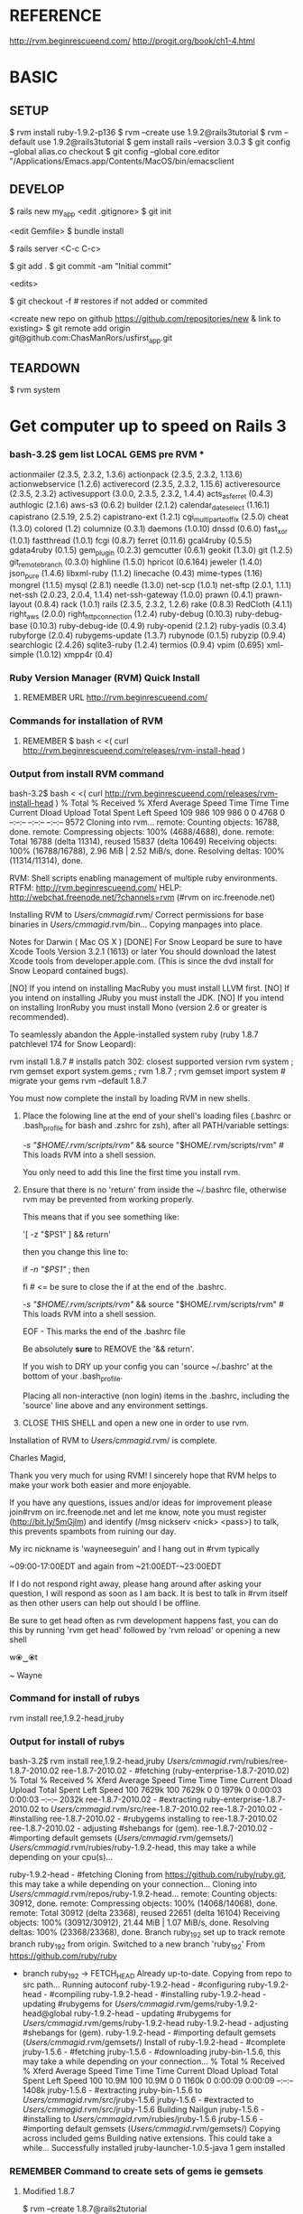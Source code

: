 #+TODO: NEXT INPROC   | DONE REMEMBER RESOLVED REWRITE WAITINGON REASSIGNED COULDNT-DO
#+TAGS: { @s_active @s_next @s_planning @s_postponed @s_someday @s_waiting_on } 
#+TAGS: { @c_bus @c_coffee_shop @c_home @c_phone @c_shopping @c_work } 
#+TAGS: { @r_invoices @r_meetingnotes @r_receipts }
#+TAGS: { @p_fll @p_ds @p_nj }

* REFERENCE

  http://rvm.beginrescueend.com/
  http://progit.org/book/ch1-4.html



* BASIC

** SETUP
   
   $ rvm install ruby-1.9.2-p136
   $ rvm --create use 1.9.2@rails3tutorial
   $ rvm --default use 1.9.2@rails3tutorial
   $ gem install rails --version 3.0.3
   $ git config --global alias.co checkout
   $ git config --global core.editor "/Applications/Emacs.app/Contents/MacOS/bin/emacsclient

** DEVELOP

   $ rails new my_app
   <edit .gitignore>
   $ git init

   <edit Gemfile>
   $ bundle install

   $ rails server
   <C-c C-c>

   $ git add .
   $ git commit -am "Initial commit"

   <edits>

   $ git checkout -f # restores if not added or commited

   <create new repo on github https://github.com/repositories/new & link to existing>
   $ git remote add origin git@github.com:ChasManRors/usfirst_app.git



** TEARDOWN

   $ rvm system


* Get computer up to speed on Rails 3

*** bash-3.2$ gem list LOCAL GEMS pre RVM ***

    actionmailer (2.3.5, 2.3.2, 1.3.6)
    actionpack (2.3.5, 2.3.2, 1.13.6)
    actionwebservice (1.2.6)
    activerecord (2.3.5, 2.3.2, 1.15.6)
    activeresource (2.3.5, 2.3.2)
    activesupport (3.0.0, 2.3.5, 2.3.2, 1.4.4)
    acts_as_ferret (0.4.3)
    authlogic (2.1.6)
    aws-s3 (0.6.2)
    builder (2.1.2)
    calendar_date_select (1.16.1)
    capistrano (2.5.19, 2.5.2)
    capistrano-ext (1.2.1)
    cgi_multipart_eof_fix (2.5.0)
    cheat (1.3.0)
    colored (1.2)
    columnize (0.3.1)
    daemons (1.0.10)
    dnssd (0.6.0)
    fast_xor (1.0.1)
    fastthread (1.0.1)
    fcgi (0.8.7)
    ferret (0.11.6)
    gcal4ruby (0.5.5)
    gdata4ruby (0.1.5)
    gem_plugin (0.2.3)
    gemcutter (0.6.1)
    geokit (1.3.0)
    git (1.2.5)
    git_remote_branch (0.3.0)
    highline (1.5.0)
    hpricot (0.6.164)
    jeweler (1.4.0)
    json_pure (1.4.6)
    libxml-ruby (1.1.2)
    linecache (0.43)
    mime-types (1.16)
    mongrel (1.1.5)
    mysql (2.8.1)
    needle (1.3.0)
    net-scp (1.0.1)
    net-sftp (2.0.1, 1.1.1)
    net-ssh (2.0.23, 2.0.4, 1.1.4)
    net-ssh-gateway (1.0.0)
    prawn (0.4.1)
    prawn-layout (0.8.4)
    rack (1.0.1)
    rails (2.3.5, 2.3.2, 1.2.6)
    rake (0.8.3)
    RedCloth (4.1.1)
    right_aws (2.0.0)
    right_http_connection (1.2.4)
    ruby-debug (0.10.3)
    ruby-debug-base (0.10.3)
    ruby-debug-ide (0.4.9)
    ruby-openid (2.1.2)
    ruby-yadis (0.3.4)
    rubyforge (2.0.4)
    rubygems-update (1.3.7)
    rubynode (0.1.5)
    rubyzip (0.9.4)
    searchlogic (2.4.26)
    sqlite3-ruby (1.2.4)
    termios (0.9.4)
    vpim (0.695)
    xml-simple (1.0.12)
    xmpp4r (0.4)

*** Ruby Version Manager (RVM) Quick Install

**** REMEMBER URL http://rvm.beginrescueend.com/

*** Commands for installation of RVM

**** REMEMBER $ bash < <( curl http://rvm.beginrescueend.com/releases/rvm-install-head )

*** Output from install RVM command

    bash-3.2$ bash < <( curl http://rvm.beginrescueend.com/releases/rvm-install-head )
    % Total    % Received % Xferd  Average Speed   Time    Time     Time  Current
    Dload  Upload   Total   Spent    Left  Speed
    109   986  109   986    0     0   4768      0 --:--:-- --:--:-- --:--:--  9572
    Cloning into rvm...
    remote: Counting objects: 16788, done.        
    remote: Compressing objects: 100% (4688/4688), done.        
    remote: Total 16788 (delta 11314), reused 15837 (delta 10649)        
    Receiving objects: 100% (16788/16788), 2.96 MiB | 2.52 MiB/s, done.
    Resolving deltas: 100% (11314/11314), done.

    RVM:  Shell scripts enabling management of multiple ruby environments.
    RTFM: http://rvm.beginrescueend.com/
    HELP: http://webchat.freenode.net/?channels=rvm (#rvm on irc.freenode.net)

    Installing RVM to /Users/cmmagid/.rvm/
    Correct permissions for base binaries in /Users/cmmagid/.rvm/bin...
    Copying manpages into place.

    Notes for Darwin ( Mac OS X )
    [DONE]    For Snow Leopard be sure to have Xcode Tools Version 3.2.1 (1613) or later
    You should download the latest Xcode tools from developer.apple.com.
    (This is since the dvd install for Snow Leopard contained bugs).

    [NO]    If you intend on installing MacRuby you must install LLVM first.
    [NO]    If you intend on installing JRuby you must install the JDK.
    [NO]    If you intend on installing IronRuby you must install Mono (version 2.6 or greater is recommended).

    To seamlessly abandon the Apple-installed system ruby (ruby 1.8.7 patchlevel 174 for Snow Leopard):

    rvm install 1.8.7 # installs patch 302: closest supported version
    rvm system ; rvm gemset export system.gems ; rvm 1.8.7 ; rvm gemset import system # migrate your gems
    rvm --default 1.8.7
    

    You must now complete the install by loading RVM in new shells.

  1) Place the folowing line at the end of your shell's loading files
     (.bashrc or .bash_profile for bash and .zshrc for zsh),
     after all PATH/variable settings:

     [[ -s "$HOME/.rvm/scripts/rvm" ]] && source "$HOME/.rvm/scripts/rvm"  # This loads RVM into a shell session.

     You only need to add this line the first time you install rvm.

  2) Ensure that there is no 'return' from inside the ~/.bashrc file,
     otherwise rvm may be prevented from working properly.

     
    This means that if you see something like:

    '[ -z "$PS1" ] && return'

    then you change this line to:

    if [[ -n "$PS1" ]] ; then

    # ... original content that was below the '&& return' line ...

    fi # <= be sure to close the if at the end of the .bashrc.

    # This is a good place to source rvm v v v
    [[ -s "$HOME/.rvm/scripts/rvm" ]] && source "$HOME/.rvm/scripts/rvm"  # This loads RVM into a shell session.

    EOF - This marks the end of the .bashrc file

    Be absolutely *sure* to REMOVE the '&& return'.

    If you wish to DRY up your config you can 'source ~/.bashrc' at the bottom of your .bash_profile.

    Placing all non-interactive (non login) items in the .bashrc,
    including the 'source' line above and any environment settings.

  3) CLOSE THIS SHELL and open a new one in order to use rvm.
     

    Installation of RVM to /Users/cmmagid/.rvm/ is complete.


    Charles Magid,

    Thank you very much for using RVM! I sincerely hope that RVM helps to
    make your work both easier and more enjoyable.

    If you have any questions, issues and/or ideas for improvement please
    join#rvm on irc.freenode.net and let me know, note you must register
    (http://bit.ly/5mGjlm) and identify (/msg nickserv <nick> <pass>) to
    talk, this prevents spambots from ruining our day.

    My irc nickname is 'wayneeseguin' and I hang out in #rvm typically

    ~09:00-17:00EDT and again from ~21:00EDT-~23:00EDT

    If I do not respond right away, please hang around after asking your
    question, I will respond as soon as I am back.  It is best to talk in
    #rvm itself as then other users can help out should I be offline.

    Be sure to get head often as rvm development happens fast,
    you can do this by running 'rvm get head' followed by 'rvm reload'
    or opening a new shell

    w⦿‿⦿t

    ~ Wayne

*** Command for install of rubys
    rvm install ree,1.9.2-head,jruby
*** Output for install of rubys

    bash-3.2$ rvm install ree,1.9.2-head,jruby
    /Users/cmmagid/.rvm/rubies/ree-1.8.7-2010.02
    ree-1.8.7-2010.02 - #fetching (ruby-enterprise-1.8.7-2010.02)
    % Total    % Received % Xferd  Average Speed   Time    Time     Time  Current
    Dload  Upload   Total   Spent    Left  Speed
    100 7629k  100 7629k    0     0  1979k      0  0:00:03  0:00:03 --:--:-- 2032k
    ree-1.8.7-2010.02 - #extracting ruby-enterprise-1.8.7-2010.02 to /Users/cmmagid/.rvm/src/ree-1.8.7-2010.02
    ree-1.8.7-2010.02 - #installing 
    ree-1.8.7-2010.02 - #rubygems installing to ree-1.8.7-2010.02
    ree-1.8.7-2010.02 - adjusting #shebangs for (gem).
    ree-1.8.7-2010.02 - #importing default gemsets (/Users/cmmagid/.rvm/gemsets/)
    /Users/cmmagid/.rvm/rubies/ruby-1.9.2-head, this may take a while depending on your cpu(s)...

    ruby-1.9.2-head - #fetching 
    Cloning from https://github.com/ruby/ruby.git, this may take a while depending on your connection...
    Cloning into /Users/cmmagid/.rvm/repos/ruby-1.9.2-head...
    remote: Counting objects: 30912, done.        
    remote: Compressing objects: 100% (14068/14068), done.        
    remote: Total 30912 (delta 23368), reused 22651 (delta 16104)        
    Receiving objects: 100% (30912/30912), 21.44 MiB | 1.07 MiB/s, done.
    Resolving deltas: 100% (23368/23368), done.
    Branch ruby_1_9_2 set up to track remote branch ruby_1_9_2 from origin.
    Switched to a new branch 'ruby_1_9_2'
    From https://github.com/ruby/ruby
 * branch            ruby_1_9_2 -> FETCH_HEAD
    Already up-to-date.
    Copying from repo to src path...
    Running autoconf
    ruby-1.9.2-head - #configuring 
    ruby-1.9.2-head - #compiling 
    ruby-1.9.2-head - #installing 
    ruby-1.9.2-head - updating #rubygems for /Users/cmmagid/.rvm/gems/ruby-1.9.2-head@global
    ruby-1.9.2-head - updating #rubygems for /Users/cmmagid/.rvm/gems/ruby-1.9.2-head
    ruby-1.9.2-head - adjusting #shebangs for (gem).
    ruby-1.9.2-head - #importing default gemsets (/Users/cmmagid/.rvm/gemsets/)
    Install of ruby-1.9.2-head - #complete 
    jruby-1.5.6 - #fetching 
    jruby-1.5.6 - #downloading jruby-bin-1.5.6, this may take a while depending on your connection...
   % Total    % Received % Xferd  Average Speed   Time    Time     Time  Current
   Dload  Upload   Total   Spent    Left  Speed
    100 10.9M  100 10.9M    0     0  1160k      0  0:00:09  0:00:09 --:--:-- 1408k
    jruby-1.5.6 - #extracting jruby-bin-1.5.6 to /Users/cmmagid/.rvm/src/jruby-1.5.6
    jruby-1.5.6 - #extracted to /Users/cmmagid/.rvm/src/jruby-1.5.6
    Building Nailgun
    jruby-1.5.6 - #installing to /Users/cmmagid/.rvm/rubies/jruby-1.5.6
    jruby-1.5.6 - #importing default gemsets (/Users/cmmagid/.rvm/gemsets/)
    Copying across included gems
    Building native extensions.  This could take a while...
    Successfully installed jruby-launcher-1.0.5-java
    1 gem installed

*** REMEMBER Command to create sets of gems ie gemsets
**** Modified 1.8.7
# $ rvm --create 1.8.7-p174@rails2tutorial
     $ rvm --create 1.8.7@rails2tutorial
**** Ran this command and the system told me to modify the command I am issuing
     $ rvm --create use 1.9.2@rails3tutorial
**** Here is its output
     warn: ruby ruby-1.9.2-p136 is not installed.
     To install do: 'rvm install ruby-1.9.2-p136'
*** So I ran the following to get ruby 1.9.2 patch 136
    $ rvm install ruby-1.9.2-p136
*** I got this output, after waiting a long time
    $ rvm install ruby-1.9.2-p136
    /Users/cmmagid/.rvm/rubies/ruby-1.9.2-p136, this may take a while depending on your cpu(s)...

    ruby-1.9.2-p136 - #fetching 
    ruby-1.9.2-p136 - #downloading ruby-1.9.2-p136, this may take a while depending on your connection...
    % Total    % Received % Xferd  Average Speed   Time    Time     Time  Current
    Dload  Upload   Total   Spent    Left  Speed
    100 8612k  100 8612k    0     0   663k      0  0:00:12  0:00:12 --:--:-- 1474k
    ruby-1.9.2-p136 - #extracting ruby-1.9.2-p136 to /Users/cmmagid/.rvm/src/ruby-1.9.2-p136
    ruby-1.9.2-p136 - #extracted to /Users/cmmagid/.rvm/src/ruby-1.9.2-p136
    ruby-1.9.2-p136 - #configuring 
    ruby-1.9.2-p136 - #compiling 
    ruby-1.9.2-p136 - #installing 
    ruby-1.9.2-p136 - updating #rubygems for /Users/cmmagid/.rvm/gems/ruby-1.9.2-p136@global
    ruby-1.9.2-p136 - updating #rubygems for /Users/cmmagid/.rvm/gems/ruby-1.9.2-p136
    ruby-1.9.2-p136 - adjusting #shebangs for (gem).
    ruby-1.9.2-p136 - #importing default gemsets (/Users/cmmagid/.rvm/gemsets/)
    Install of ruby-1.9.2-p136 - #complete 
    bash-3.2$ 
*** create another gem set

    rvm --create use 1.9.2-p136@rails3tutorial

*** Tell system to use this by default

    rvm --default use 1.9.2-p136@rails3tutorial

*** Run command to update gems in above gemset

    $ gem update --system

*** UNSUCCESSFUL run, output is

    Updating RubyGems
    Updating rubygems-update
    Successfully installed rubygems-update-1.4.2
    Updating RubyGems to 1.4.2
    Installing RubyGems 1.4.2
    /Users/cmmagid/.rvm/gems/ruby-1.9.2-p136@rails3tutorial/gems/rubygems-update-1.4.2/lib/rubygems/source_index.rb:62:in `installed_spec_directories': undefined method `path' for Gem:Module (NoMethodError)
    from /Users/cmmagid/.rvm/gems/ruby-1.9.2-p136@rails3tutorial/gems/rubygems-update-1.4.2/lib/rubygems/source_index.rb:52:in `from_installed_gems'
    from /Users/cmmagid/.rvm/gems/ruby-1.9.2-p136@rails3tutorial/gems/rubygems-update-1.4.2/lib/rubygems.rb:914:in `source_index'
    from /Users/cmmagid/.rvm/gems/ruby-1.9.2-p136@rails3tutorial/gems/rubygems-update-1.4.2/lib/rubygems/gem_path_searcher.rb:83:in `init_gemspecs'
    from /Users/cmmagid/.rvm/gems/ruby-1.9.2-p136@rails3tutorial/gems/rubygems-update-1.4.2/lib/rubygems/gem_path_searcher.rb:13:in `initialize'
    from /Users/cmmagid/.rvm/gems/ruby-1.9.2-p136@rails3tutorial/gems/rubygems-update-1.4.2/lib/rubygems.rb:873:in `new'
    from /Users/cmmagid/.rvm/gems/ruby-1.9.2-p136@rails3tutorial/gems/rubygems-update-1.4.2/lib/rubygems.rb:873:in `searcher'
    from /Users/cmmagid/.rvm/gems/ruby-1.9.2-p136@rails3tutorial/gems/rubygems-update-1.4.2/lib/rubygems.rb:495:in `find_files'
    from /Users/cmmagid/.rvm/gems/ruby-1.9.2-p136@rails3tutorial/gems/rubygems-update-1.4.2/lib/rubygems.rb:1034:in `load_plugins'
    from /Users/cmmagid/.rvm/gems/ruby-1.9.2-p136@rails3tutorial/gems/rubygems-update-1.4.2/lib/rubygems/gem_runner.rb:84:in `<top (required)>'
    from <internal:lib/rubygems/custom_require>:29:in `require'
    from <internal:lib/rubygems/custom_require>:29:in `require'
    from setup.rb:25:in `<main>'

*** Make sure I am using the default set

    $ rvm 1.9.2-p136@rails3tutorial

*** Now install Rails 3.0.3

    $ gem install rails --version 3.0.3

*** output
    Successfully installed activesupport-3.0.3
    Successfully installed builder-2.1.2
    Successfully installed i18n-0.5.0
    Successfully installed activemodel-3.0.3
    Successfully installed rack-1.2.1
    Successfully installed rack-test-0.5.7
    Successfully installed rack-mount-0.6.13
    Successfully installed tzinfo-0.3.23
    Successfully installed abstract-1.0.0
    Successfully installed erubis-2.6.6
    Successfully installed actionpack-3.0.3
    Successfully installed arel-2.0.6
    Successfully installed activerecord-3.0.3
    Successfully installed activeresource-3.0.3
    Successfully installed mime-types-1.16
    Successfully installed polyglot-0.3.1
    Successfully installed treetop-1.4.9
    Successfully installed mail-2.2.14
    Successfully installed actionmailer-3.0.3
    Successfully installed thor-0.14.6
    Successfully installed railties-3.0.3
    Successfully installed bundler-1.0.7
    Successfully installed rails-3.0.3
    23 gems installed

*** Return from working on bugs in usfirst Fri Jan 14 15:10:51 2011

    rvm --default use 1.9.2-p136@rails3tutorial

* REMEMBER VERY IMPORTANT

  To revert back to the initial state of the system use the following:

  $ rvm system

* REMEMBER for rails tutorial 

  $ rvm --default use 1.9.2@rails3tutorial

* install all gems

** REMEMBER $ bundle install

   rvm ruby-1.9.2-p136@rails3tutorial

